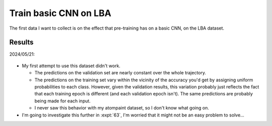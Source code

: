 **********************
Train basic CNN on LBA
**********************

The first data I want to collect is on the effect that pre-training has on a 
basic CNN, on the LBA dataset.

Results
=======

2024/05/21:

.. figure:: first_try.svg

- My first attempt to use this dataset didn't work.

  - The predictions on the validation set are nearly constant over the whole 
    trajectory.

  - The predictions on the training set vary within the vicinity of the 
    accuracy you'd get by assigning uniform probabilities to each class.  
    However, given the validation results, this variation probably just 
    reflects the fact that each training epoch is different (and each 
    validation epoch isn't).  The same predictions are probably being made for 
    each input.

  - I never saw this behavior with my atompaint dataset, so I don't know what 
    going on.

- I'm going to investigate this further in :expt:`63`, I'm worried that it 
  might not be an easy problem to solve...
